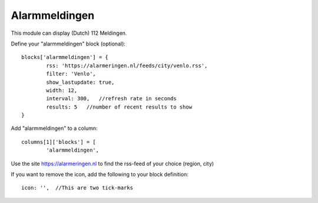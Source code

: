 .. _customalarmmeldingen :

Alarmmeldingen 
##############

This module can display (Dutch) 112 Meldingen.

Define your "alarmmeldingen" block (optional)::

	blocks['alarmmeldingen'] = {
		rss: 'https://alarmeringen.nl/feeds/city/venlo.rss',
		filter: 'Venlo',
		show_lastupdate: true,
		width: 12,
		interval: 300,   //refresh rate in seconds
		results: 5   //number of recent results to show
	}

Add "alarmmeldingen" to a column::

	columns[1]['blocks'] = [
		'alarmmeldingen',


Use the site https://alarmeringen.nl to find the rss-feed of your choice (region, city)

If you want to remove the icon, add the following to your block definition::

	icon: '',  //This are two tick-marks

.. image :: alarmmeldingen.JPG


